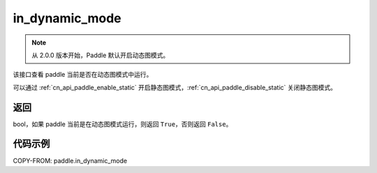 .. _cn_api_paddle_in_dynamic_mode:

in_dynamic_mode
-------------------------------

.. py:function:: paddle.in_dynamic_mode()

.. note::
    从 2.0.0 版本开始，Paddle 默认开启动态图模式。

该接口查看 paddle 当前是否在动态图模式中运行。

可以通过 :ref:`cn_api_paddle_enable_static` 开启静态图模式，:ref:`cn_api_paddle_disable_static` 关闭静态图模式。

返回
::::::::::::
bool，如果 paddle 当前是在动态图模式运行，则返回 ``True``，否则返回 ``False``。


代码示例
::::::::::::

COPY-FROM: paddle.in_dynamic_mode
